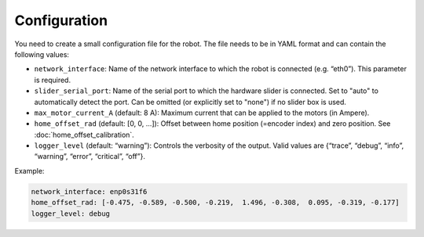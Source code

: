 *************
Configuration
*************

You need to create a small configuration file for the robot. The file needs to
be in YAML format and can contain the following values:

-  ``network_interface``: Name of the network interface to which the robot
   is connected (e.g. “eth0”). This parameter is required.

-  ``slider_serial_port``: Name of the serial port to which the hardware
   slider is connected.  Set to "auto" to automatically detect the port.
   Can be omitted (or explicitly set to "none") if no slider box is used.

-  ``max_motor_current_A`` (default: 8 A): Maximum current that can be
   applied to the motors (in Ampere).

-  ``home_offset_rad`` (default: [0, 0, …]): Offset between home position
   (=encoder index) and zero position. See :doc:`home_offset_calibration`.

-  ``logger_level`` (default: “warning”): Controls the verbosity of the
   output. Valid values are {“trace”, “debug”, “info”, “warning”,
   “error”, “critical”, “off”}.


Example:

.. code-block:: yaml

   network_interface: enp0s31f6
   home_offset_rad: [-0.475, -0.589, -0.500, -0.219,  1.496, -0.308,  0.095, -0.319, -0.177]
   logger_level: debug
